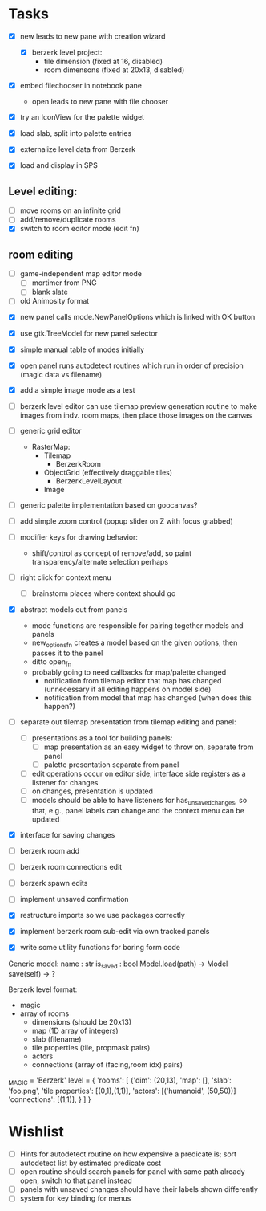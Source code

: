 
* Tasks
- [X] new leads to new pane with creation wizard
  - [X] berzerk level project:
    - tile dimension (fixed at 16, disabled)
    - room dimensons (fixed at 20x13, disabled)
- [X] embed filechooser in notebook pane
      - open leads to new pane with file chooser
- [X] try an IconView for the palette widget
- [X] load slab, split into palette entries

- [X] externalize level data from Berzerk
- [X] load and display in SPS
** Level editing:
- [ ] move rooms on an infinite grid
- [ ] add/remove/duplicate rooms
- [X] switch to room editor mode (edit fn)
** room editing
- [ ] game-independent map editor mode
  - [ ] mortimer from PNG
  - [ ] blank slate
- [ ] old Animosity format


- [X] new panel calls mode.NewPanelOptions which is linked with OK
  button
- [X] use gtk.TreeModel for new panel selector
- [X] simple manual table of modes initially
- [X] open panel runs autodetect routines which run in order of
  precision (magic data vs filename)
- [X] add a simple image mode as a test

- [ ] berzerk level editor can use tilemap preview generation routine
  to make images from indv. room maps, then place those images on the canvas

- [ ] generic grid editor
  - RasterMap:
    - Tilemap
      - BerzerkRoom
    - ObjectGrid (effectively draggable tiles)
      - BerzerkLevelLayout
    - Image
- [ ] generic palette implementation based on goocanvas?
- [ ] add simple zoom control (popup slider on Z with focus grabbed)

- [ ] modifier keys for drawing behavior:
  - shift/control as concept of remove/add, so paint
    transparency/alternate selection perhaps
- [ ] right click for context menu
  - [ ] brainstorm places where context should go

- [X] abstract models out from panels
  - mode functions are responsible for pairing together models and
    panels
  - new_options_fn creates a model based on the given options, then
    passes it to the panel
  - ditto open_fn
  - probably going to need callbacks for map/palette changed
    - notification from tilemap editor that map has changed
      (unnecessary if all editing happens on model side)
    - notification from model that map has changed
      (when does this happen?)

- [ ] separate out tilemap presentation from tilemap editing and
  panel:
  - [ ] presentations as a tool for building panels:
    - [ ] map presentation as an easy widget to throw on, separate
      from panel
    - [ ] palette presentation separate from panel
  - [ ] edit operations occur on editor side, interface side registers
    as a listener for changes
  - [ ] on changes, presentation is updated
  - [ ] models should be able to have listeners for
    has_unsaved_changes, so that, e.g., panel labels can change and
    the context menu can be updated

- [X] interface for saving changes
- [ ] berzerk room add
- [ ] berzerk room connections edit
- [ ] berzerk spawn edits
- [ ] implement unsaved confirmation

- [X] restructure imports so we use packages correctly
- [X] implement berzerk room sub-edit via own tracked panels

- [X] write some utility functions for boring form code

Generic model:
  name : str
  is_saved : bool
  Model.load(path) -> Model
  save(self) -> ?


Berzerk level format:
 - magic
 - array of rooms
   - dimensions (should be 20x13)
   - map (1D array of integers)
   - slab (filename)
   - tile properties (tile, propmask pairs)
   - actors
   - connections (array of (facing,room idx) pairs)

_MAGIC = 'Berzerk'
level = {
 'rooms': [
   {'dim': (20,13),
    'map': [],
    'slab': 'foo.png',
    'tile properties': [(0,1),(1,1)],
    'actors': [('humanoid', (50,50))]
    'connections': [(1,1)], }
 ]
}

* Wishlist
- [ ] Hints for autodetect routine on how expensive a predicate is;
  sort autodetect list by estimated predicate cost
- [ ] open routine should search panels for panel with same path
  already open, switch to that panel instead
- [ ] panels with unsaved changes should have their labels shown differently
- [ ] system for key binding for menus

